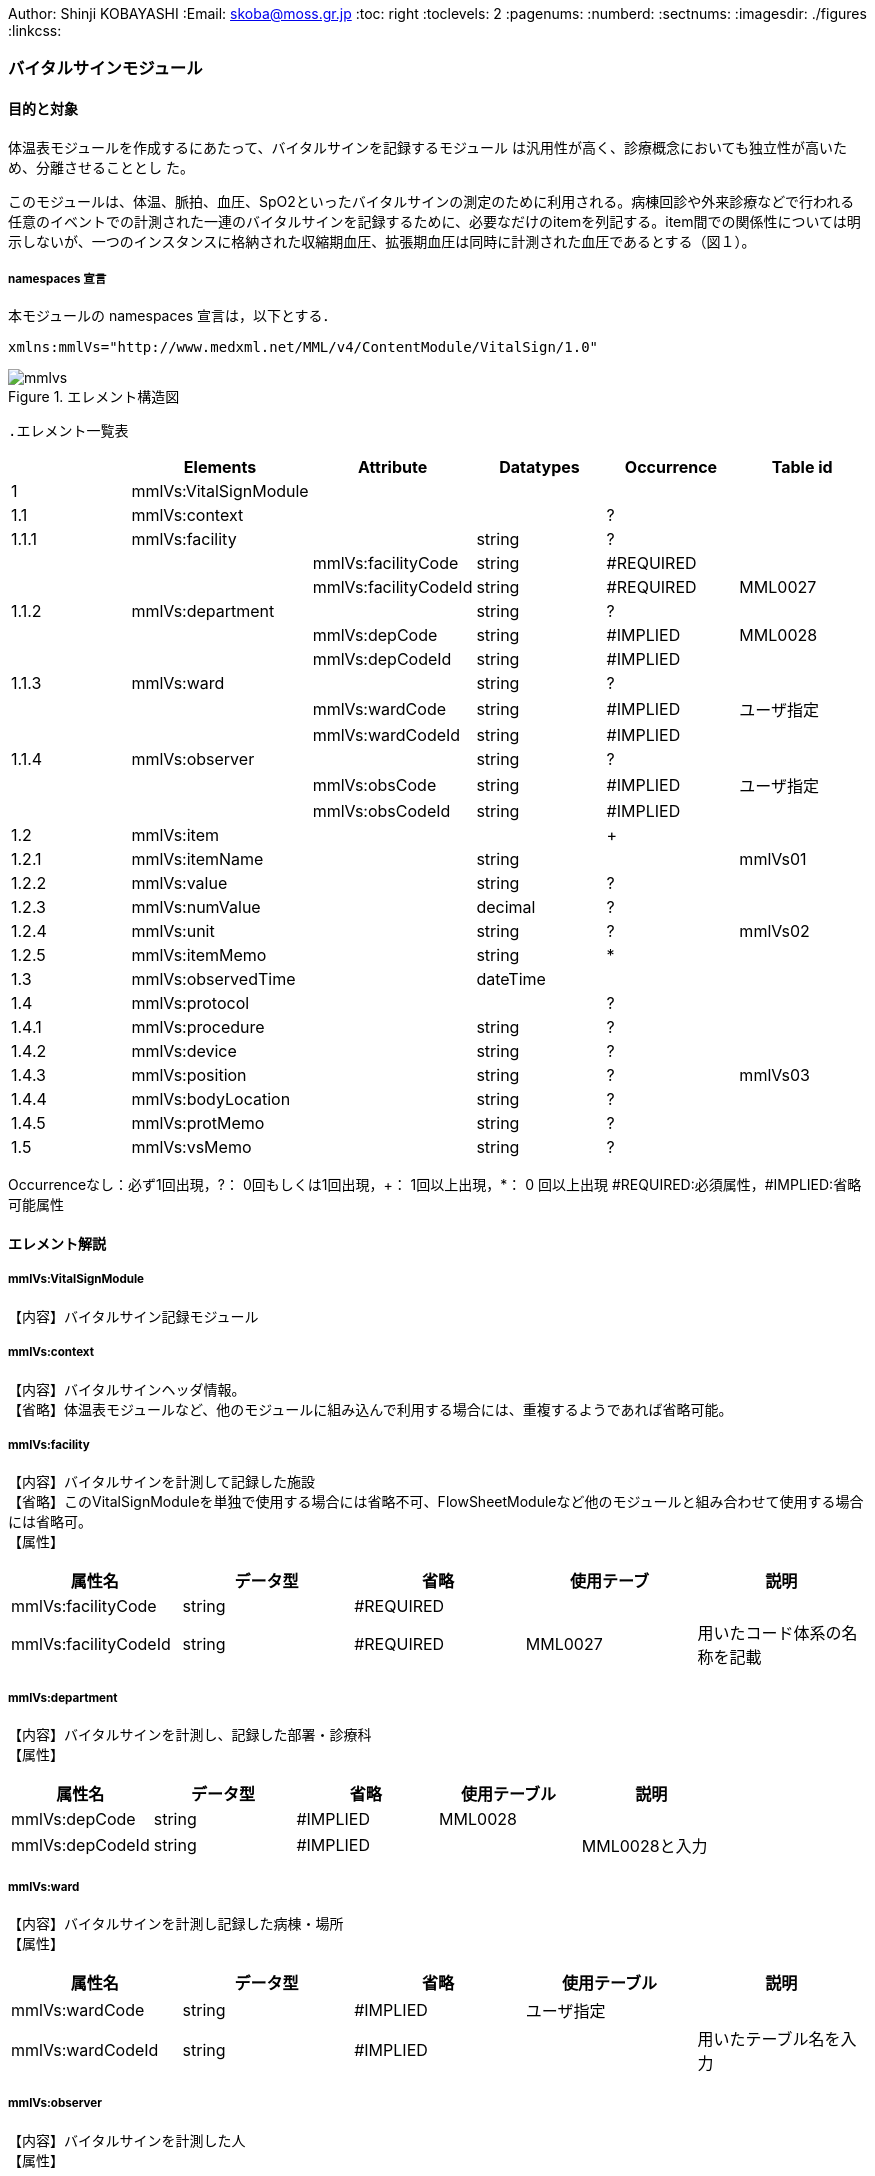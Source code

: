 Author: Shinji KOBAYASHI
:Email: skoba@moss.gr.jp
:toc: right
:toclevels: 2
:pagenums:
:numberd:
:sectnums:
:imagesdir: ./figures
:linkcss:

=== バイタルサインモジュール
==== 目的と対象

体温表モジュールを作成するにあたって、バイタルサインを記録するモジュール は汎用性が高く、診療概念においても独立性が高いため、分離させることとし た。

このモジュールは、体温、脈拍、血圧、SpO2といったバイタルサインの測定のために利用される。病棟回診や外来診療などで行われる任意のイベントでの計測された一連のバイタルサインを記録するために、必要なだけのitemを列記する。item間での関係性については明示しないが、一つのインスタンスに格納された収縮期血圧、拡張期血圧は同時に計測された血圧であるとする（図１）。

===== namespaces 宣言
本モジュールの namespaces 宣言は，以下とする．

 xmlns:mmlVs="http://www.medxml.net/MML/v4/ContentModule/VitalSign/1.0"

.エレメント構造図
image::mmlvs.png[]

 .エレメント一覧表
[options="header"]
|===
| |Elements|Attribute|Datatypes|Occurrence|Table id
|1|mmlVs:VitalSignModule| | | |
|1.1|mmlVs:context| | |?|
|1.1.1|mmlVs:facility| |string|?|
| | |mmlVs:facilityCode|string|#REQUIRED|
| | |mmlVs:facilityCodeId|string|#REQUIRED|MML0027
|1.1.2|mmlVs:department| |string|?|
| | |mmlVs:depCode|string|#IMPLIED|MML0028
| | |mmlVs:depCodeId|string|#IMPLIED|
|1.1.3|mmlVs:ward| |string|?|
| | |mmlVs:wardCode|string|#IMPLIED|ユーザ指定
| | |mmlVs:wardCodeId|string|#IMPLIED|
|1.1.4|mmlVs:observer| |string|?|
| | |mmlVs:obsCode|string|#IMPLIED|ユーザ指定
| | |mmlVs:obsCodeId|string|#IMPLIED|
|1.2|mmlVs:item| | |+|
|1.2.1|mmlVs:itemName| |string| |mmlVs01
|1.2.2|mmlVs:value| |string|?|
|1.2.3|mmlVs:numValue| |decimal|?|
|1.2.4|mmlVs:unit| |string|?|mmlVs02
|1.2.5|mmlVs:itemMemo| |string|*|
|1.3|mmlVs:observedTime| |dateTime| |
|1.4|mmlVs:protocol| | |?|
|1.4.1|mmlVs:procedure| |string|?|
|1.4.2|mmlVs:device| |string|?|
|1.4.3|mmlVs:position| |string|?|mmlVs03
|1.4.4|mmlVs:bodyLocation| |string|?|
|1.4.5|mmlVs:protMemo| |string|?|
|1.5|mmlVs:vsMemo| |string|?|
|===

Occurrenceなし：必ず1回出現，?： 0回もしくは1回出現，+： 1回以上出現，*： 0 回以上出現 #REQUIRED:必須属性，#IMPLIED:省略可能属性

==== エレメント解説
===== mmlVs:VitalSignModule
【内容】バイタルサイン記録モジュール

===== mmlVs:context
【内容】バイタルサインヘッダ情報。 +
【省略】体温表モジュールなど、他のモジュールに組み込んで利用する場合には、重複するようであれば省略可能。

===== mmlVs:facility
【内容】バイタルサインを計測して記録した施設 +
【省略】このVitalSignModuleを単独で使用する場合には省略不可、FlowSheetModuleなど他のモジュールと組み合わせて使用する場合には省略可。 +
【属性】
[options="header"]
|===
|属性名|データ型|省略|使用テーブ|説明
|mmlVs:facilityCode|string|#REQUIRED| |
|mmlVs:facilityCodeId|string|#REQUIRED|MML0027|用いたコード体系の名称を記載
|===

===== mmlVs:department
【内容】バイタルサインを計測し、記録した部署・診療科 +
【属性】
[options="header"]
|===
|属性名|データ型|省略|使用テーブル|説明
|mmlVs:depCode|string|#IMPLIED|MML0028|
|mmlVs:depCodeId|string|#IMPLIED| |MML0028と入力
|===

===== mmlVs:ward
【内容】バイタルサインを計測し記録した病棟・場所 +
【属性】
[options="header"]
|===
|属性名|データ型|省略|使用テーブル|説明
|mmlVs:wardCode|string|#IMPLIED|ユーザ指定|
|mmlVs:wardCodeId|string|#IMPLIED| |用いたテーブル名を入力
|===

===== mmlVs:observer
【内容】バイタルサインを計測した人 +
【属性】
[options="header"]
|===
|属性名|データ型|省略|使用テーブル|説明
|mmlVs:observerCode|string|#IMPLIED|ユーザ指定|
|mmlVs:observerCodeId|string|#IMPLIED| |使用したコード体系を入力
|===

==== mmlPi:PatientModule
【内容】患者情報、氏名、生年月日、住所、電話番号などの患者情報。MML患者情報モジュールを利用する。 +
【省略】不可

===== mmlVs:item
【内容】項目情報 +
【繰り返し設定】1回以上の繰り返しあり。項目が複数あればその数だけ繰り返す。

===== mmlVs:itemName
【内容】項目名 +
【データ型】string +
【省略】不可 +
【使用テーブル】mmlVs01

===== mmlVs:value
【内容】文字列で表記されるバイタルサインの値 +
【データ型】string +
【省略】可。numValueとどちらかが使用される。

===== mmlVs:numValue
【内容】数値で表記されるバイタルサインの値 +
【データ型】decimal +
【省略】可。valueとどちらかが使用される。

===== mmlVs:unit
【内容】バイタルサインの単位 +
【データ型】string +
【省略】可。 +
【使用テーブル】mmlVs02

===== mmlVs:itemMemo
【内容】項目コメント +
【データ型】string +
【繰り返し設定】0回以上の繰り返しあり．項目コメントが複数あれば，数だけ繰り返す．

===== mmlVs:observedTime
【内容】バイタルサインを観察した時間 +
【データ型】dateTime +
【省略】不可

===== mmlVs:protocol
【内容】バイタルサインの測定方法を記載する親エレメント +
【繰り返し設定】繰り返しなし．省略可能

===== 1.4.1 mmlVs:procedure
【内容】バイタルサインを測定した手順。測定方法や、負荷テストの種別など +
【データ型】string +
【省略】省略可能

===== mmlVs:device
【内容】バイタルサインの測定に使用した機材、デバイス。聴診器、水銀柱血圧計、機械式血圧計、動脈内プローベなど。 +
【データ型】string +
【省略】省略可能

===== mmlVs:bodyLocation
【内容】バイタルサインを測定した身体の部位。右上腕、左下腿など。 +
【省略】string +
【省略】省略可能

===== mmlVs:position
【内容】バイタルサインを測定した時の体位。 +
【データ型】string +
【省略】省略可能 +
【使用テーブル】mmlVs03

===== mmlVs:protMemo
【内容】バイタルサイン測定方法に関するコメント +
【データ型】string +
【省略】省略可能

===== mmlVs:vsMemo
【内容】バイタルサイン記録コメント +
【データ型】string +
【省略】省略可能